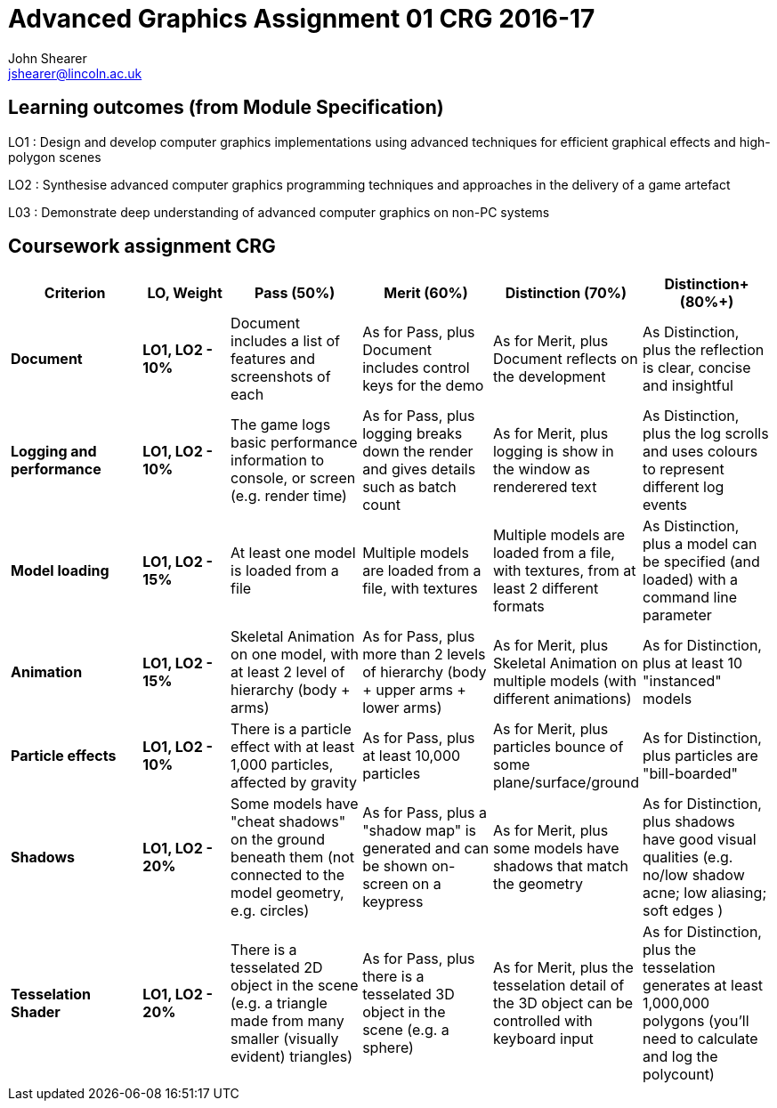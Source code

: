 :author: John Shearer
:doctitle: Advanced Graphics Assignment 01 CRG 2016-17
ifdef::backend-pdf[:notitle:]
ifdef::backend-pdf[]
[discrete]
= {doctitle}
endif::[]

:email: jshearer@lincoln.ac.uk

:imagesdir: ./assets/
:revealjs_customtheme: "reveal.js/css/theme/white.css"
:source-highlighter: highlightjs

== Learning outcomes (from Module Specification)

LO1
: Design and develop computer graphics implementations using advanced techniques for efficient graphical effects and high-polygon scenes

LO2
: Synthesise advanced computer graphics programming techniques and approaches in the
delivery of a game artefact

L03
: Demonstrate deep understanding of advanced computer graphics on non-PC systems

== Coursework assignment CRG

[options="header", cols="15s,10s,15,15,15,15"]
|===
| Criterion | LO, Weight | Pass (50%) | Merit (60%) | Distinction (70%) | Distinction+ (80%+)


| Document
| LO1, LO2 - 10%
| Document includes a list of features and screenshots of each
| As for Pass, plus Document includes control keys for the demo
| As for Merit, plus Document reflects on the development
| As Distinction, plus the reflection is clear, concise and insightful

| Logging and performance
| LO1, LO2 - 10%
| The game logs basic performance information to console, or screen (e.g. render time)
| As for Pass, plus logging breaks down the render and gives details such as batch count
| As for Merit, plus logging is show in the window as renderered text
| As Distinction, plus the log scrolls and uses colours to represent different log events

| Model loading
| LO1, LO2 - 15%
| At least one model is loaded from a file
| Multiple models are loaded from a file, with textures
| Multiple models are loaded from a file, with textures, from at least 2 different formats
| As Distinction, plus a model can be specified (and loaded) with a command line parameter

| Animation
| LO1, LO2 - 15%
| Skeletal Animation on one model, with at least 2 level of hierarchy (body + arms)
| As for Pass, plus more than 2 levels of hierarchy (body + upper arms + lower arms)
| As for Merit, plus Skeletal Animation on multiple models (with different animations)
| As for Distinction, plus at least 10 "instanced" models

| Particle effects
| LO1, LO2 - 10%
| There is a particle effect with at least 1,000 particles, affected by gravity
| As for Pass, plus at least 10,000 particles
| As for Merit, plus particles bounce of some plane/surface/ground
| As for Distinction, plus particles are "bill-boarded"

| Shadows
| LO1, LO2 - 20%
| Some models have "cheat shadows" on the ground beneath them (not connected to the model geometry, e.g. circles)
| As for Pass, plus a "shadow map" is generated and can be shown on-screen on a keypress
| As for Merit, plus some models have shadows that match the geometry
| As for Distinction, plus shadows have good visual qualities (e.g. no/low shadow acne; low aliasing; soft edges )

| Tesselation Shader
| LO1, LO2 - 20%
| There is a tesselated 2D object in the scene (e.g. a triangle made from many smaller (visually evident) triangles)
| As for Pass, plus there is a tesselated 3D object in the scene (e.g. a sphere)
| As for Merit, plus the tesselation detail of the 3D object can be controlled with keyboard input
| As for Distinction, plus the tesselation generates at least 1,000,000 polygons (you'll need to calculate and log the polycount)

|===

